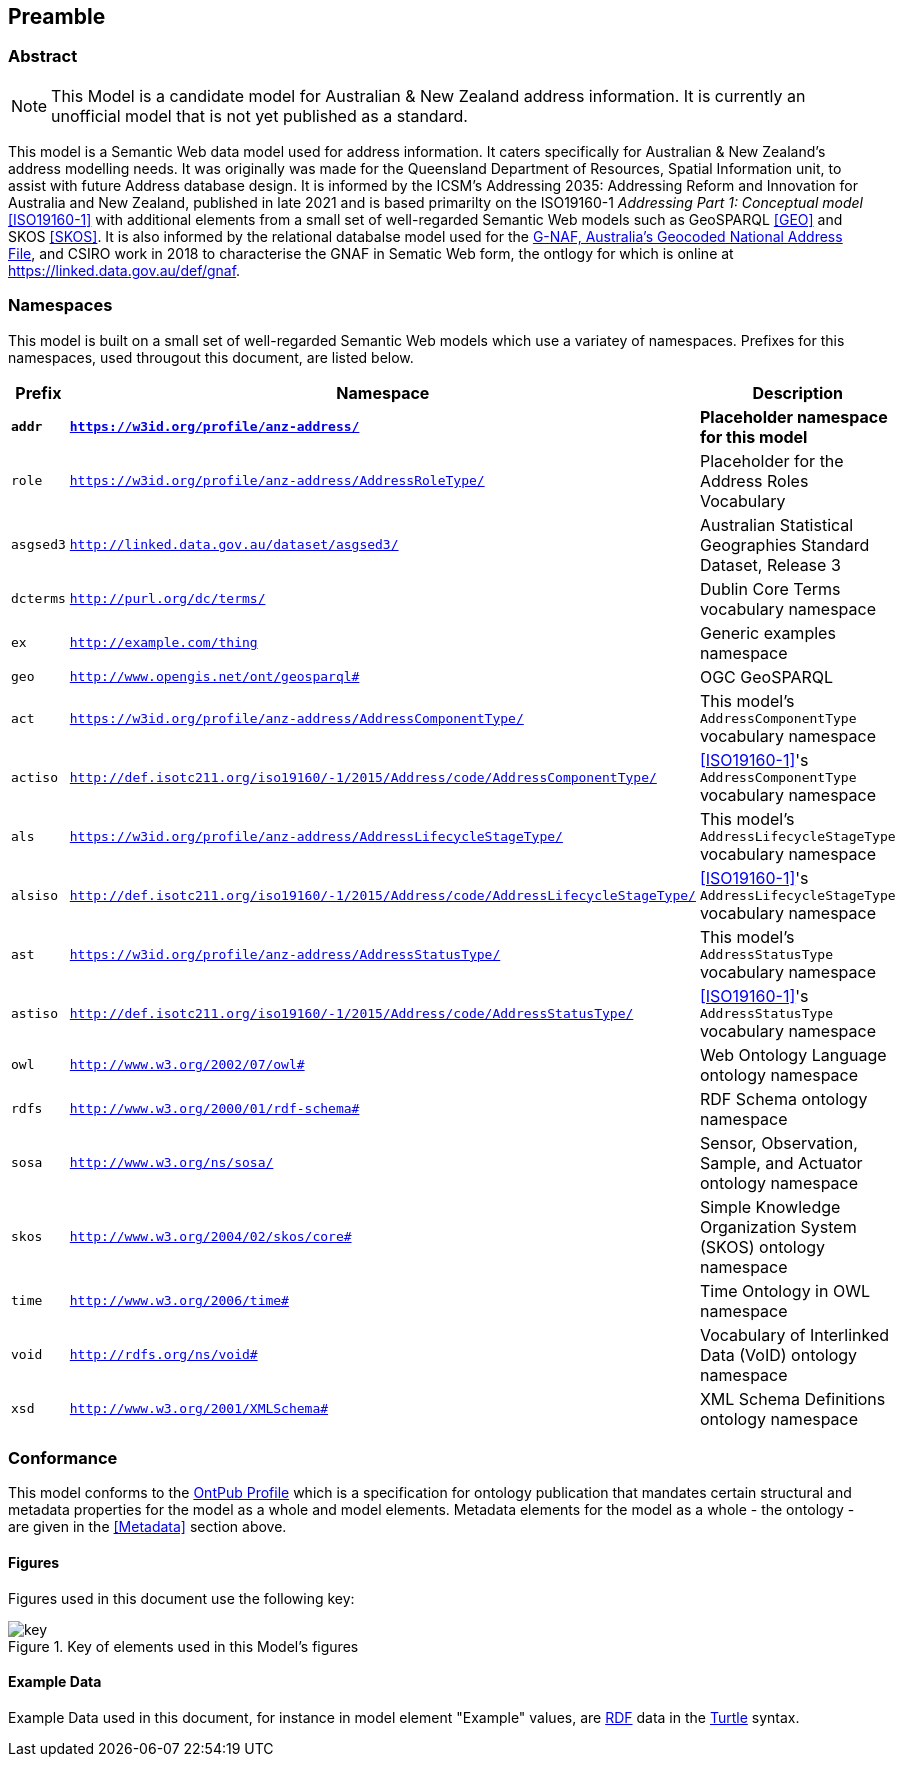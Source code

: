 == Preamble

=== Abstract

[NOTE]
This Model is a candidate model for Australian & New Zealand address information. It is currently an unofficial model that is not yet published as a standard.

This model is a Semantic Web data model used for address information. It caters specifically for Australian & New Zealand's address modelling needs. It was originally was made for the Queensland Department of Resources, Spatial Information unit, to assist with future Address database design. It is informed by the ICSM's Addressing 2035: Addressing Reform and Innovation for Australia and New Zealand, published in late 2021 and is based primarilty on the ISO19160-1 _Addressing Part 1: Conceptual model_ <<ISO19160-1>> with additional elements from a small set of well-regarded Semantic Web models such as GeoSPARQL <<GEO>> and SKOS <<SKOS>>. It is also informed by the relational databalse model used for the https://data.gov.au/data/dataset/d4631917-14d7-4c49-830c-555ad63adf9d[G-NAF, Australia's Geocoded National Address File], and CSIRO work in 2018 to characterise the GNAF in Sematic Web form, the ontlogy for which is online at https://linked.data.gov.au/def/gnaf.

=== Namespaces

This model is built on a small set of well-regarded Semantic Web models which use a variatey of namespaces. Prefixes for this namespaces, used througout this document, are listed below.

[width=100%, frame=none, grid=none, cols="1,4,5"]
|===
|Prefix | Namespace | Description

| `*addr*` | `*https://w3id.org/profile/anz-address/*` | *Placeholder namespace for this model*
| `role` | `https://w3id.org/profile/anz-address/AddressRoleType/` | Placeholder for the Address Roles Vocabulary
| `asgsed3` | `http://linked.data.gov.au/dataset/asgsed3/` | Australian Statistical Geographies Standard Dataset, Release 3
| `dcterms` | `http://purl.org/dc/terms/` | Dublin Core Terms vocabulary namespace
| `ex` | `http://example.com/thing` | Generic examples namespace
| `geo` | `http://www.opengis.net/ont/geosparql#` | OGC GeoSPARQL
| `act` | `https://w3id.org/profile/anz-address/AddressComponentType/` | This model's `AddressComponentType` vocabulary namespace
| `actiso` | `http://def.isotc211.org/iso19160/-1/2015/Address/code/AddressComponentType/` | <<ISO19160-1>>'s `AddressComponentType` vocabulary namespace
| `als` | `https://w3id.org/profile/anz-address/AddressLifecycleStageType/` | This model's `AddressLifecycleStageType` vocabulary namespace
| `alsiso` | `http://def.isotc211.org/iso19160/-1/2015/Address/code/AddressLifecycleStageType/` | <<ISO19160-1>>'s `AddressLifecycleStageType` vocabulary namespace
| `ast` | `https://w3id.org/profile/anz-address/AddressStatusType/` | This model's `AddressStatusType` vocabulary namespace
| `astiso` | `http://def.isotc211.org/iso19160/-1/2015/Address/code/AddressStatusType/` | <<ISO19160-1>>'s `AddressStatusType` vocabulary namespace
| `owl` | `http://www.w3.org/2002/07/owl#` | Web Ontology Language ontology namespace
| `rdfs` | `http://www.w3.org/2000/01/rdf-schema#` | RDF Schema ontology namespace
| `sosa` | `http://www.w3.org/ns/sosa/` | Sensor, Observation, Sample, and Actuator ontology namespace
| `skos` | `http://www.w3.org/2004/02/skos/core#` | Simple Knowledge Organization System (SKOS) ontology namespace
| `time` | `http://www.w3.org/2006/time#` | Time Ontology in OWL namespace
| `void` | `http://rdfs.org/ns/void#` | Vocabulary of Interlinked Data (VoID) ontology namespace
| `xsd` | `http://www.w3.org/2001/XMLSchema#` | XML Schema Definitions ontology namespace
|===

=== Conformance

This model conforms to the https://w3id.org/profile/ontpub[OntPub Profile] which is a specification for ontology publication that mandates certain structural and metadata properties for the model as a whole and model elements. Metadata elements for the model as a whole - the ontology - are given in the <<Metadata>> section above.

==== Figures

Figures used in this document use the following key:

[[fig-figure-key]]
.Key of elements used in this Model's figures
image::img/key.png[]

==== Example Data
Example Data used in this document, for instance in model element "Example" values, are https://www.w3.org/RDF/[RDF] data in the https://www.w3.org/TR/turtle/[Turtle] syntax.